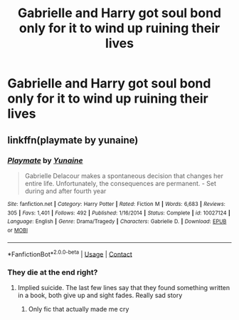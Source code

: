 #+TITLE: Gabrielle and Harry got soul bond only for it to wind up ruining their lives

* Gabrielle and Harry got soul bond only for it to wind up ruining their lives
:PROPERTIES:
:Author: Bleepbloopbotz2
:Score: 12
:DateUnix: 1602315616.0
:DateShort: 2020-Oct-10
:FlairText: What's That Fic?
:END:

** linkffn(playmate by yunaine)
:PROPERTIES:
:Author: jt44
:Score: 15
:DateUnix: 1602317656.0
:DateShort: 2020-Oct-10
:END:

*** [[https://www.fanfiction.net/s/10027124/1/][*/Playmate/*]] by [[https://www.fanfiction.net/u/1335478/Yunaine][/Yunaine/]]

#+begin_quote
  Gabrielle Delacour makes a spontaneous decision that changes her entire life. Unfortunately, the consequences are permanent. - Set during and after fourth year
#+end_quote

^{/Site/:} ^{fanfiction.net} ^{*|*} ^{/Category/:} ^{Harry} ^{Potter} ^{*|*} ^{/Rated/:} ^{Fiction} ^{M} ^{*|*} ^{/Words/:} ^{6,683} ^{*|*} ^{/Reviews/:} ^{305} ^{*|*} ^{/Favs/:} ^{1,401} ^{*|*} ^{/Follows/:} ^{492} ^{*|*} ^{/Published/:} ^{1/16/2014} ^{*|*} ^{/Status/:} ^{Complete} ^{*|*} ^{/id/:} ^{10027124} ^{*|*} ^{/Language/:} ^{English} ^{*|*} ^{/Genre/:} ^{Drama/Tragedy} ^{*|*} ^{/Characters/:} ^{Gabrielle} ^{D.} ^{*|*} ^{/Download/:} ^{[[http://www.ff2ebook.com/old/ffn-bot/index.php?id=10027124&source=ff&filetype=epub][EPUB]]} ^{or} ^{[[http://www.ff2ebook.com/old/ffn-bot/index.php?id=10027124&source=ff&filetype=mobi][MOBI]]}

--------------

*FanfictionBot*^{2.0.0-beta} | [[https://github.com/FanfictionBot/reddit-ffn-bot/wiki/Usage][Usage]] | [[https://www.reddit.com/message/compose?to=tusing][Contact]]
:PROPERTIES:
:Author: FanfictionBot
:Score: 8
:DateUnix: 1602317680.0
:DateShort: 2020-Oct-10
:END:


*** They die at the end right?
:PROPERTIES:
:Score: 5
:DateUnix: 1602352282.0
:DateShort: 2020-Oct-10
:END:

**** Implied suicide. The last few lines say that they found something written in a book, both give up and sight fades. Really sad story
:PROPERTIES:
:Author: Lector213
:Score: 11
:DateUnix: 1602356599.0
:DateShort: 2020-Oct-10
:END:

***** Only fic that actually made me cry
:PROPERTIES:
:Author: MrMrRubic
:Score: 1
:DateUnix: 1602521656.0
:DateShort: 2020-Oct-12
:END:
